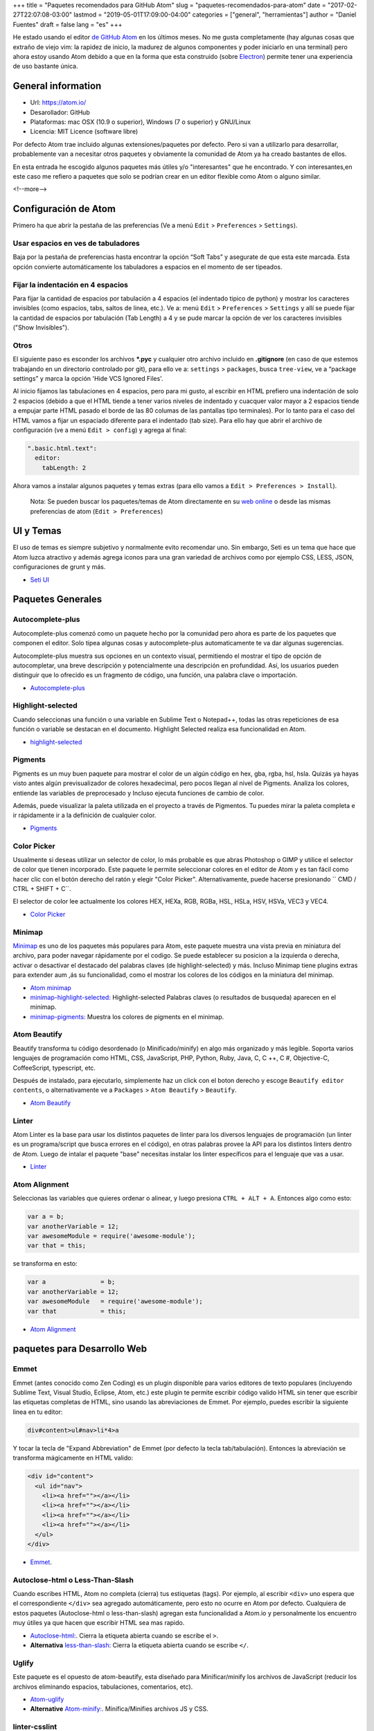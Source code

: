 +++
title = "Paquetes recomendados para GitHub Atom"
slug = "paquetes-recomendados-para-atom"
date = "2017-02-27T22:07:08-03:00"
lastmod = "2019-05-01T17:09:00-04:00"
categories = ["general", "herramientas"]
author = "Daniel Fuentes"
draft = false
lang = "es"
+++

He estado usando el editor `de GitHub Atom <https://atom.io>`_ en los últimos
meses. No me gusta completamente (hay algunas cosas que extraño de viejo vim:
la rapidez de inicio, la madurez de algunos componentes y poder iniciarlo en
una terminal) pero ahora estoy usando Atom debido a que en la forma que esta
construido (sobre `Electron <http://electron.atom.io/>`_) permite tener una
experiencia de uso bastante única.

General information
===================

- Url: `https://atom.io/ <https://atom.io/>`_
- Desarollador: GitHub
- Plataformas: mac OSX (10.9 o superior), Windows (7  o superior) y GNU/Linux
- Licencia: MIT Licence (software libre)

Por defecto Atom trae incluido algunas extensiones/paquetes por defecto. Pero
si van a utilizarlo para desarrollar, probablemente van a necesitar otros
paquetes y obviamente la comunidad de Atom ya ha creado bastantes de ellos.

En esta entrada he escogido algunos paquetes más útiles y/o "interesantes"
que he encontrado. Y con interesantes,en este caso me refiero a paquetes que
solo se podrían crear en un editor flexible como Atom o alguno similar.

<!--more-->

Configuración de Atom
=====================

Primero ha que abrir la pestaña de las preferencias (Ve a menú
``Edit`` > ``Preferences`` > ``Settings``).

Usar espacios en ves de tabuladores
-----------------------------------

Baja por la pestaña de preferencias hasta encontrar la opción “Soft Tabs” y
asegurate de que esta este marcada. Esta opción convierte automáticamente
los tabuladores a espacios en el momento de ser tipeados.

Fijar la indentación en 4 espacios
----------------------------------

Para fijar la cantidad de espacios por tabulación a 4 espacios (el indentado
tipico de python) y mostrar los caracteres invisibles (como espacios, tabs,
saltos de linea, etc.). Ve a: menú ``Edit`` > ``Preferences`` > ``Settings`` y
allí se puede fijar la cantidad de espacios por tabulación (Tab Length) a 4 y se
pude marcar la opción de ver los caracteres invisibles ("Show Invisibles").

Otros
-----

El siguiente paso es esconder los archivos **\*.pyc** y cualquier otro
archivo incluido en  **.gitignore** (en caso de que estemos trabajando en un
directorio controlado por git), para ello ve a: ``settings`` > ``packages``,
busca ``tree-view``, ve a “package settings” y marca la opción
'Hide VCS Ignored Files'.


Al inicio fijamos las tabulaciones en 4 espacios, pero para mi gusto, al
escribir en HTML prefiero una indentación de solo 2 espacios (debido a que el
HTML tiende a tener varios niveles de indentado  y cuacquer valor mayor a 2
espacios tiende a empujar parte HTML pasado el borde de las 80 columas de las
pantallas tipo terminales). Por lo tanto para el caso del HTML vamos a fijar
un espaciado diferente para el indentado (tab size). Para ello hay que abrir
el archivo de configuración (ve a menú ``Edit > config``) y agrega al final:

.. code-block:: coffee-script

    ".basic.html.text":
      editor:
        tabLength: 2

Ahora vamos a instalar algunos paquetes y temas extras (para ello vamos a
``Edit > Preferences > Install``).

    Nota: Se pueden buscar los paquetes/temas de Atom directamente en
    su `web online <https://atom.io/packages/>`_ o desde las mismas
    preferencias de atom (``Edit > Preferences``)

UI y Temas
==========

El uso de temas es siempre subjetivo y normalmente evito recomendar uno. Sin
embargo, Seti es un tema que hace que Atom luzca atractivo y además agrega
iconos para una gran variedad de archivos como por ejemplo CSS, LESS, JSON,
configuraciones de grunt y más.

- `Seti UI <https://atom.io/themes/seti-ui>`_

Paquetes Generales
==================

Autocomplete-plus
-----------------

Autocomplete-plus comenzó  como un paquete hecho por la comunidad pero ahora
es parte de los paquetes que componen el editor. Solo tipea algunas cosas y
autocomplete-plus automaticamente te va dar algunas sugerencias.

Autocomplete-plus muestra sus opciones en un contexto visual, permitiendo
el mostrar el tipo de opción de autocompletar, una breve descripción y
potencialmente una descripción en profundidad. Así, los usuarios pueden
distinguir que lo ofrecido es un fragmento de código, una función, una
palabra clave o importación.

- `Autocomplete-plus <https://github.com/atom/autocomplete-plus/>`_

Highlight-selected
------------------

Cuando seleccionas una función o una variable en Sublime Text o Notepad++,
todas las otras repeticiones de esa función o variable se destacan en el
documento. Highlight Selected realiza esa funcionalidad en Atom.

- `highlight-selected <https://atom.io/packages/highlight-selected>`_

Pigments
--------

Pigments es un muy buen paquete para mostrar el color de un algún código en
hex, gba, rgba, hsl, hsla. Quizás ya hayas visto antes algún previsualizador de
colores hexadecimal, pero pocos llegan al nivel de Pigments. Analiza los
colores, entiende las variables de preprocesado y Incluso ejecuta funciones
de cambio de color.

Además, puede visualizar la paleta utilizada en el proyecto a través de
Pigmentos. Tu puedes mirar la paleta completa e ir rápidamente ir a la
definición de cualquier color.

- `Pigments <https://atom.io/packages/pigments>`_

Color Picker
------------

Usualmente si deseas utilizar un selector de color, lo más probable es que
abras Photoshop o GIMP y utilice el selector de color que tienen incorporado.
Este paquete le permite seleccionar colores en el editor de Atom y es tan
fácil como hacer clic con el botón derecho del ratón y elegir "Color Picker".
Alternativamente, puede hacerse presionando `` CMD / CTRL + SHIFT + C``.

El selector de color lee actualmente los colores HEX, HEXa, RGB, RGBa, HSL,
HSLa, HSV, HSVa, VEC3 y VEC4.

- `Color Picker <https://atom.io/packages/color-picker>`_

Minimap
-------

`Minimap <https://atom.io/packages/minimap>`_ es uno de los paquetes más
populares para Atom, este paquete muestra una vista previa en miniatura del
archivo, para poder navegar rápidamente por el codigo. Se puede establecer
su posicion a la izquierda o derecha, activar o desactivar el destacado del
palabras claves (de highlight-selected) y más. Incluso Minimap tiene plugins
extras para extender aum ,ás su funcionalidad, como el mostrar los colores
de los códigos en la miniatura del minimap.

- `Atom minimap <https://atom.io/packages/minimap>`_

- `minimap-highlight-selected:
  <https://atom.io/packages/minimap-highlight-selected>`_ Highlight-selected
  Palabras claves (o resultados de busqueda) aparecen en el minimap.

- `minimap-pigments: <https://atom.io/packages/minimap-pigments>`_ Muestra los
  colores de pigments en el minimap.

Atom Beautify
-------------

Beautify transforma tu código desordenado (o Minificado/minify) en algo más
organizado y más legible. Soporta varios lenguajes de programación como HTML,
CSS, JavaScript, PHP, Python, Ruby, Java, C, C ++, C #, Objective-C,
CoffeeScript, typescript, etc.

Después de instalado, para ejecutarlo, simplemente haz un click con el boton
derecho y escoge ``Beautify editor contents``, o alternativamente ve
a ``Packages`` > ``Atom Beautify`` > ``Beautify``.

- `Atom Beautify <https://atom.io/packages/atom-beautify>`_

Linter
------

Atom Linter es la base para usar los distintos paquetes de linter para los
diversos lenguajes de programación (un linter es un programa/script que busca
errores en el código), en otras palabras provee la API para los distintos
linters dentro de Atom. Luego de intalar el paquete "base" necesitas
instalar los linter específicos para el lenguaje que vas a usar.

- `Linter <https://atom.io/packages/linter>`_

Atom Alignment
--------------

Seleccionas las variables que quieres ordenar o alinear, y luego
presiona ``CTRL + ALT + A``. Entonces algo como esto:

.. code-block:: coffee-script

    var a = b;
    var anotherVariable = 12;
    var awesomeModule = require('awesome-module');
    var that = this;

se transforma en esto:

.. code-block:: coffee-script

    var a               = b;
    var anotherVariable = 12;
    var awesomeModule   = require('awesome-module');
    var that            = this;

- `Atom Alignment <https://atom.io/packages/atom-alignment>`_

paquetes para Desarrollo Web
============================

Emmet
-----

Emmet (antes conocido como Zen Coding) es un plugin disponible para varios
editores de texto populares (incluyendo Sublime Text, Visual Studio, Eclipse,
Atom, etc.) este plugin te permite escribir código valido HTML sin tener que
escribir las etiquetas completas de HTML, sino usando las abreviaciones de
Emmet. Por ejemplo, puedes escribir la siguiente linea en tu editor:

.. code-block:: html

    div#content>ul#nav>li*4>a

Y tocar la tecla de "Expand Abbreviation" de Emmet (por defecto la tecla
tab/tabulación). Entonces la abreviación se transforma mágicamente en HTML
valido:

.. code-block:: html

    <div id="content">
      <ul id="nav">
        <li><a href=""></a></li>
        <li><a href=""></a></li>
        <li><a href=""></a></li>
        <li><a href=""></a></li>
      </ul>
    </div>

- `Emmet <https://atom.io/packages/emmet>`_.

Autoclose-html o Less-Than-Slash
--------------------------------

Cuando escribes HTML, Atom no completa (cierra) tus estiquetas (tags). Por
ejemplo, al escribir ``<div>`` uno espera que el correspondiente ``</div>`` sea
agregado automáticamente, pero esto no ocurre en Atom por defecto. Cualquiera
de estos paquetes (Autoclose-html o less-than-slash) agregan esta funcionalidad
a Atom.io y personalmente los encuentro muy útiles ya que hacen que escribir
HTML sea mas rapido.

- `Autoclose-html: <https://atom.io/packages/autoclose-html>`_. Cierra la
  etiqueta abierta cuando se escribe el  ``>``.

- **Alternativa** `less-than-slash: <https://atom.io/packages/less-than-slash>`_
  Cierra la etiqueta abierta cuando se escribe ``</``.

Uglify
------

Este paquete es el opuesto de atom-beautify, esta diseñado para
Minificar/minify los archivos de JavaScript (reducir los archivos eliminando
espacios, tabulaciones, comentarios, etc).

- `Atom-uglify <https://atom.io/packages/uglify>`_

- **Alternative** `Atom-minify: <https://atom.io/packages/atom-minify>`_.
  Minifica/Minifies archivos JS y CSS.

linter-csslint
--------------

Este linter reporta errores que encuentra en los archivos CSS abiertos en Atom.

- `linter-csslint <https://atom.io/packages/linter-csslint>`_ (Require Linter)

less/sass-autocompile
---------------------
Automáticamente compila so archivos LESS/SASS al guardarlos o  via un atajo
del teclado.

- `less-autocompile <https://atom.io/packages/less-autocompile>`_

- `sass-autocompile <https://atom.io/packages/sass-autocompile>`_

Python
======

script
------

¡Ejecuta codigo/scripts en Atom!, en base a la extensión del archivo, a una
seleccion de codigo, o por el numero de linea. Soporta Python, Ruby,
Ruby on Rails, Perl, php, java, C/C++, Haskell, Shell Script y un gran etc.

- `Script <https://atom.io/packages/script>`_

linter flake8 y pydocstyle
--------------------------

A continuación vamos a instalar un linter de Python, para que nos ayude a
detectar errores en nuestro código escrito en python. Hay varios, pero yo
recomiendo uno llamado linter-flake8 que usa por debajo el conocido
flake8 (que tiene que estar ya instalado en el equipo).

- `linter-flake8 <https://atom.io/packages/linter-flake8>`_

Si instalaste el linter-flake8, ya tienes una validación automática contra
el PEP8, pero falta otro paquete que es necesario para validar las cadenas
de documentación (docstrings) de acuerdo a la semántica del PEP 257. Esto se
resuelve instalando el linter-pydocstyle que puede ser usado lado a lado con
flake8 .

- `linter-pydocstyle <https://atom.io/packages/linter-pydocstyle>`_

Bonos Extras
============

- `Expose <https://atom.io/packages/expose>`_ Es una herramienta de manejo de
  archivos, modelada en base al expose de Mac OSX's.  Co el puedes mostrar al
  instante todos los archivos abiertos como pequeñas capturas de pantalla y
  puedes cambiarte entre ellos usando el teclado.

- `Asteroids <https://atom.io/packages/asteroids>`_  Crea un juego de Asteroids
  (el shooter) en cualquier texto abierto y te permite hacer explotar tu codigo.
